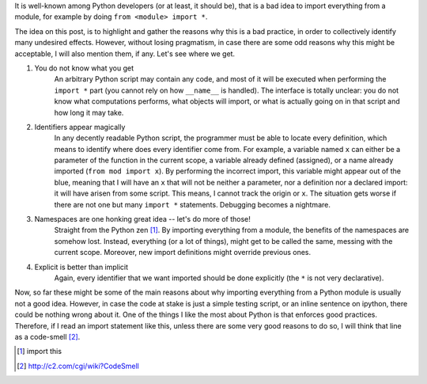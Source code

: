 .. title: Do not import *
.. slug: do-not-import
.. date: 2015-01-05 20:10:10 UTC-03:00
.. tags: python,best-practices,draft
.. link: 
.. description: 
.. type: text

It is well-known among Python developers (or at least, it should be), that is a bad idea to import everything
from a module, for example by doing ``from <module> import *``.

The idea on this post, is to highlight and gather the reasons why this is a bad practice, in order to collectively
identify many undesired effects. However, without losing pragmatism, in case there are some odd reasons why this
might be acceptable, I will also mention them, if any. Let's see where we get.


1. You do not know what you get
    An arbitrary Python script may contain any code, and most of it will be executed when 
    performing the ``import *`` part (you cannot rely on how ``__name__`` is handled).
    The interface is totally unclear: you do not know what computations performs, what objects will import, 
    or what is actually going on in that script and how long it may take.

2. Identifiers appear magically
    In any decently readable Python script, the programmer must be able to locate every definition, which means
    to identify where does every identifier come from. For example, a variable named ``x`` can either be a parameter
    of the function in the current scope, a variable already defined (assigned), or a name already imported (``from mod import x``).
    By performing the incorrect import, this variable might appear out of the blue, meaning that I will have an ``x`` that
    will not be neither a parameter, nor a definition nor a declared import: it will have arisen from some script. This means, I cannot
    track the origin or ``x``. The situation gets worse if there are not one but many ``import *`` statements.
    Debugging becomes a nightmare.

3. Namespaces are one honking great idea -- let's do more of those!
    Straight from the Python zen [1]_. By importing everything from a module, the benefits of the namespaces
    are somehow lost. Instead, everything (or a lot of things), might get to be called the same, messing
    with the current scope. Moreover, new import definitions might override previous ones.

4. Explicit is better than implicit
    Again, every identifier that we want imported should be done explicitly (the ``*`` is not very declarative).


Now, so far these might be some of the main reasons about why importing everything from a Python module
is usually not a good idea. However, in case the code at stake is just a simple testing script, or
an inline sentence on ipython, there could be nothing wrong about it.
One of the things I like the most about Python is that enforces good practices. Therefore, if I read
an import statement like this, unless there are some very good reasons to do so, I will think that line
as a code-smell [2]_.


.. [1] import this
.. [2] http://c2.com/cgi/wiki?CodeSmell
